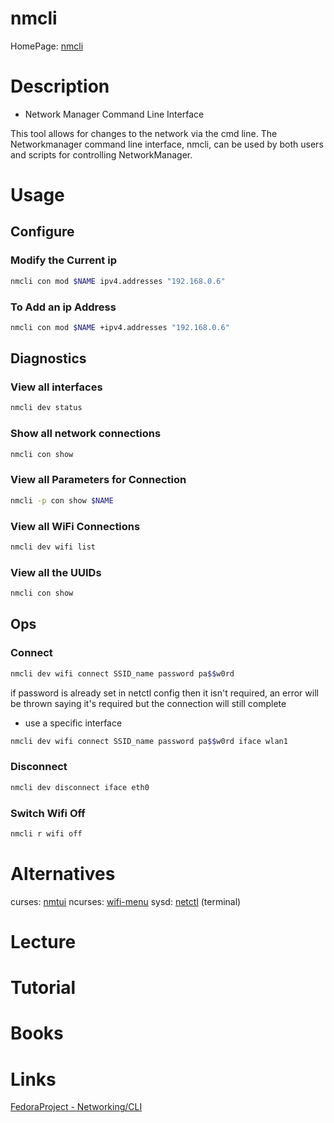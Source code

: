 #+TAGS: network_manager network_tool wifi_tool wifi terminal


* nmcli
HomePage: [[https://access.redhat.com/documentation/en-US/Red_Hat_Enterprise_Linux/7/html/Networking_Guide/sec-Network_Config_Using_nmcli.html][nmcli]]

* Description
+ Network Manager Command Line Interface
This tool allows for changes to the network via the cmd line.
The Networkmanager command line interface, nmcli, can be used by both users and scripts for controlling NetworkManager.
* Usage
** Configure
*** Modify the Current ip
#+BEGIN_SRC sh
nmcli con mod $NAME ipv4.addresses "192.168.0.6"
#+END_SRC
*** To Add an ip Address
#+BEGIN_SRC sh
nmcli con mod $NAME +ipv4.addresses "192.168.0.6"
#+END_SRC

** Diagnostics
*** View all interfaces
#+BEGIN_SRC sh
nmcli dev status
#+END_SRC

*** Show all network connections
#+BEGIN_SRC sh
nmcli con show
#+END_SRC
   
*** View all Parameters for Connection
#+BEGIN_SRC sh
nmcli -p con show $NAME
#+END_SRC

*** View all WiFi Connections
#+BEGIN_SRC sh
nmcli dev wifi list
#+END_SRC
*** View all the UUIDs
#+BEGIN_SRC sh
nmcli con show
#+END_SRC
** Ops
*** Connect
#+BEGIN_SRC sh
nmcli dev wifi connect SSID_name password pa$$w0rd
#+END_SRC
if password is already set in netctl config then it isn't required, an error will be thrown saying it's required but the connection will still complete

- use a specific interface
#+BEGIN_SRC sh
nmcli dev wifi connect SSID_name password pa$$w0rd iface wlan1 
#+END_SRC

*** Disconnect
#+BEGIN_SRC sh
nmcli dev disconnect iface eth0
#+END_SRC

*** Switch Wifi Off
#+BEGIN_SRC sh
nmcli r wifi off
#+END_SRC

* Alternatives
curses: [[file://home/crito/org/tech/cmds/nmtui.org][nmtui]]
ncurses: [[file://home/crito/org/tech/cmds/wifi-menu.org][wifi-menu]]
sysd: [[file://home/crito/org/tech/cmds/netctl.org][netctl]] (terminal)

* Lecture
* Tutorial
* Books
* Links
[[https://fedoraproject.org/wiki/Networking/CLI][FedoraProject - Networking/CLI]]



